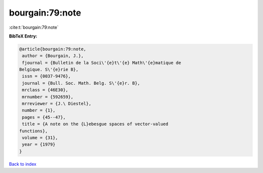 bourgain:79:note
================

:cite:t:`bourgain:79:note`

**BibTeX Entry:**

.. code-block:: bibtex

   @article{bourgain:79:note,
    author = {Bourgain, J.},
    fjournal = {Bulletin de la Soci\'{e}t\'{e} Math\'{e}matique de
   Belgique. S\'{e}rie B},
    issn = {0037-9476},
    journal = {Bull. Soc. Math. Belg. S\'{e}r. B},
    mrclass = {46E30},
    mrnumber = {592659},
    mrreviewer = {J.\ Diestel},
    number = {1},
    pages = {45--47},
    title = {A note on the {L}ebesgue spaces of vector-valued
   functions},
    volume = {31},
    year = {1979}
   }

`Back to index <../By-Cite-Keys.html>`_
